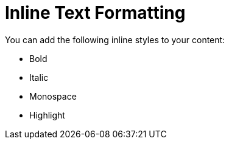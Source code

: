 = Inline Text Formatting
:example-caption!:

You can add the following inline styles to your content:

* Bold
* Italic
* Monospace
* Highlight
